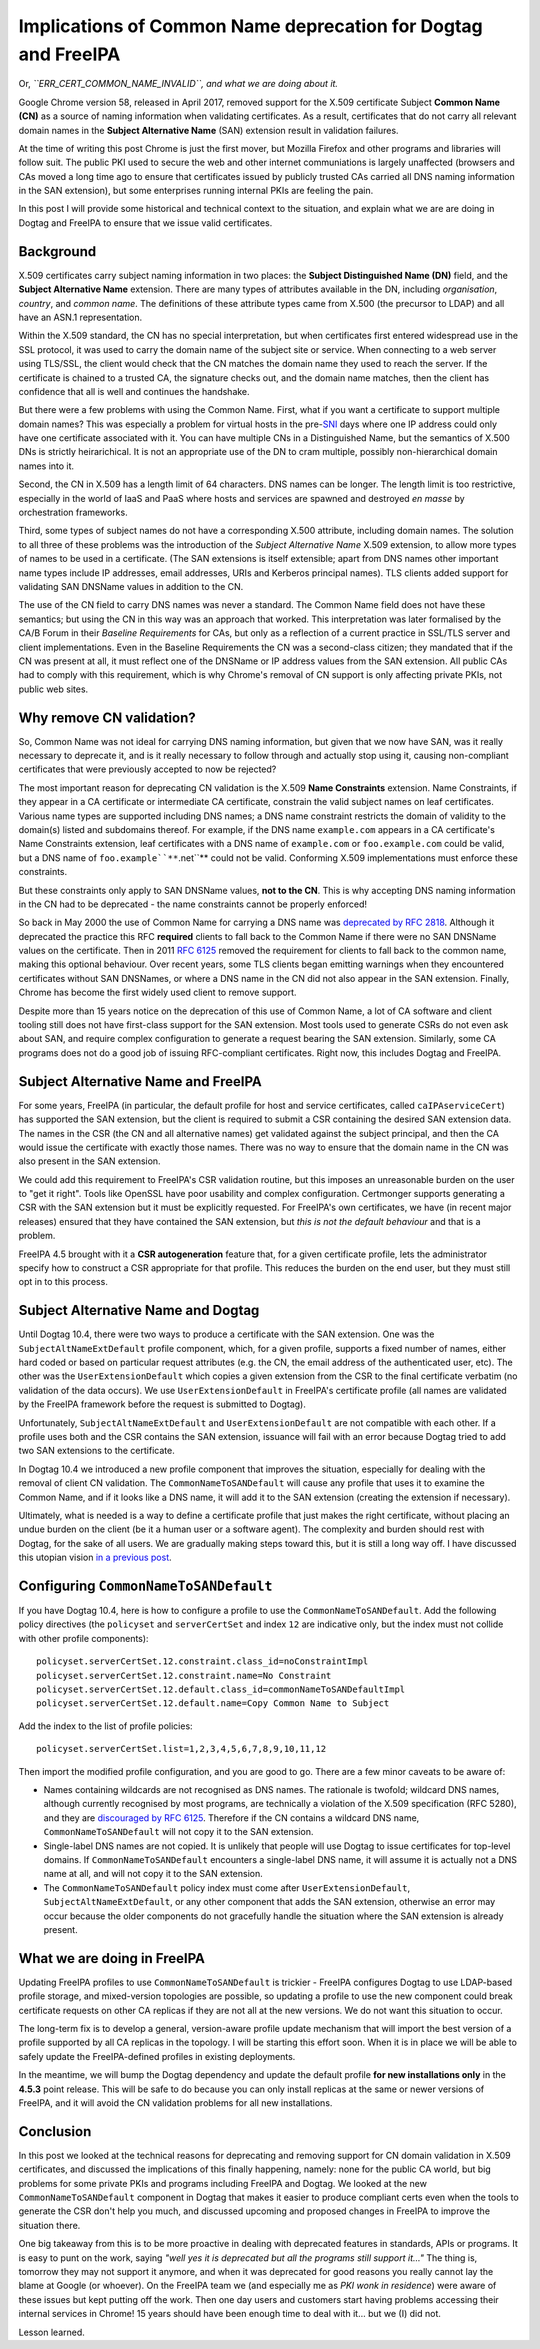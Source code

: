 Implications of Common Name deprecation for Dogtag and FreeIPA
==============================================================

Or, *``ERR_CERT_COMMON_NAME_INVALID``, and what we are doing about
it.*

Google Chrome version 58, released in April 2017, removed support
for the X.509 certificate Subject **Common Name (CN)** as a source
of naming information when validating certificates.  As a result,
certificates that do not carry all relevant domain names in the
**Subject Alternative Name** (SAN) extension result in validation
failures.

At the time of writing this post Chrome is just the first mover, but
Mozilla Firefox and other programs and libraries will follow suit.
The public PKI used to secure the web and other internet
communiations is largely unaffected (browsers and CAs moved a long
time ago to ensure that certificates issued by publicly trusted CAs
carried all DNS naming information in the SAN extension), but some
enterprises running internal PKIs are feeling the pain.

In this post I will provide some historical and technical context to
the situation, and explain what we are are doing in Dogtag and
FreeIPA to ensure that we issue valid certificates.


Background
----------

X.509 certificates carry subject naming information in two places:
the **Subject Distinguished Name (DN)** field, and the **Subject
Alternative Name** extension.  There are many types of attributes
available in the DN, including *organisation*, *country*, and
*common name*.  The definitions of these attribute types came from
X.500 (the precursor to LDAP) and all have an ASN.1 representation.

Within the X.509 standard, the CN has no special interpretation, but
when certificates first entered widespread use in the SSL protocol,
it was used to carry the domain name of the subject site or service.
When connecting to a web server using TLS/SSL, the client would
check that the CN matches the domain name they used to reach the
server.  If the certificate is chained to a trusted CA, the
signature checks out, and the domain name matches, then the client
has confidence that all is well and continues the handshake.

But there were a few problems with using the Common Name.  First,
what if you want a certificate to support multiple domain names?
This was especially a problem for virtual hosts in the pre-`SNI`_
days where one IP address could only have one certificate associated
with it.  You can have multiple CNs in a Distinguished Name, but the
semantics of X.500 DNs is strictly heirarichical.  It is not an
appropriate use of the DN to cram multiple, possibly
non-hierarchical domain names into it.

.. _SNI: https://en.wikipedia.org/wiki/Server_Name_Indication

Second, the CN in X.509 has a length limit of 64 characters.  DNS
names can be longer.  The length limit is too restrictive,
especially in the world of IaaS and PaaS where hosts and services
are spawned and destroyed *en masse* by orchestration frameworks.

Third, some types of subject names do not have a corresponding X.500
attribute, including domain names.  The solution to all three of
these problems was the introduction of the *Subject Alternative
Name* X.509 extension, to allow more types of names to be used in a
certificate.  (The SAN extensions is itself extensible; apart from
DNS names other important name types include IP addresses, email
addresses, URIs and Kerberos principal names).  TLS clients added
support for validating SAN DNSName values in addition to the CN.

The use of the CN field to carry DNS names was never a standard.
The Common Name field does not have these semantics; but using the
CN in this way was an approach that worked.  This interpretation was
later formalised by the CA/B Forum in their *Baseline Requirements*
for CAs, but only as a reflection of a current practice in SSL/TLS
server and client implementations.  Even in the Baseline
Requirements the CN was a second-class citizen; they mandated that
if the CN was present at all, it must reflect one of the DNSName or
IP address values from the SAN extension.  All public CAs had to
comply with this requirement, which is why Chrome's removal of CN
support is only affecting private PKIs, not public web sites.

.. _RFC 2818: https://tools.ietf.org/html/rfc2818#page-5


Why remove CN validation?
-------------------------

So, Common Name was not ideal for carrying DNS naming information,
but given that we now have SAN, was it really necessary to deprecate
it, and is it really necessary to follow through and actually stop
using it, causing non-compliant certificates that were previously
accepted to now be rejected?

The most important reason for deprecating CN validation is the X.509
**Name Constraints** extension.  Name Constraints, if they appear in
a CA certificate or intermediate CA certificate, constrain the valid
subject names on leaf certificates.  Various name types are
supported including DNS names; a DNS name constraint restricts the
domain of validity to the domain(s) listed and subdomains thereof.
For example, if the DNS name ``example.com`` appears in a CA
certificate's Name Constraints extension, leaf certificates with a
DNS name of ``example.com`` or ``foo.example.com`` could be valid,
but a DNS name of ``foo.example``**``.net``** could not be valid.
Conforming X.509 implementations must enforce these constraints.

But these constraints only apply to SAN DNSName values, **not to the
CN**.  This is why accepting DNS naming information in the CN had to
be deprecated - the name constraints cannot be properly enforced!

So back in May 2000 the use of Common Name for carrying a DNS name
was `deprecated by RFC 2818`_.  Although it deprecated the practice
this RFC **required** clients to fall back to the Common Name if
there were no SAN DNSName values on the certificate.  Then in 2011
`RFC 6125`_ removed the requirement for clients to fall back to the
common name, making this optional behaviour.  Over recent years,
some TLS clients began emitting warnings when they encountered
certificates without SAN DNSNames, or where a DNS name in the CN did
not also appear in the SAN extension.  Finally, Chrome has become
the first widely used client to remove support.

.. _deprecated by RFC 2818: https://tools.ietf.org/html/rfc2818#section-3.1
.. _RFC 6125: https://tools.ietf.org/html/rfc6125#section-6.4.4

Despite more than 15 years notice on the deprecation of this use of
Common Name, a lot of CA software and client tooling still does not
have first-class support for the SAN extension.  Most tools used to
generate CSRs do not even ask about SAN, and require complex
configuration to generate a request bearing the SAN extension.
Similarly, some CA programs does not do a good job of issuing
RFC-compliant certificates.  Right now, this includes Dogtag and
FreeIPA.


Subject Alternative Name and FreeIPA
------------------------------------

For some years, FreeIPA (in particular, the default profile for host
and service certificates, called ``caIPAserviceCert``) has supported
the SAN extension, but the client is required to submit a CSR
containing the desired SAN extension data.  The names in the CSR
(the CN and all alternative names) get validated against the subject
principal, and then the CA would issue the certificate with exactly
those names.  There was no way to ensure that the domain name in the
CN was also present in the SAN extension.

We could add this requirement to FreeIPA's CSR validation routine,
but this imposes an unreasonable burden on the user to "get it
right".  Tools like OpenSSL have poor usability and complex
configuration.  Certmonger supports generating a CSR with the SAN
extension but it must be explicitly requested.  For FreeIPA's own
certificates, we have (in recent major releases) ensured that they
have contained the SAN extension, but *this is not the default
behaviour* and that is a problem.

FreeIPA 4.5 brought with it a **CSR autogeneration** feature that,
for a given certificate profile, lets the administrator specify how
to construct a CSR appropriate for that profile.  This reduces the
burden on the end user, but they must still opt in to this process.


Subject Alternative Name and Dogtag
-----------------------------------

Until Dogtag 10.4, there were two ways to produce a certificate with
the SAN extension.  One was the ``SubjectAltNameExtDefault`` profile
component, which, for a given profile, supports a fixed number of
names, either hard coded or based on particular request attributes
(e.g. the CN, the email address of the authenticated user, etc).
The other was the ``UserExtensionDefault`` which copies a given
extension from the CSR to the final certificate verbatim (no
validation of the data occurs).  We use ``UserExtensionDefault`` in
FreeIPA's certificate profile (all names are validated by the
FreeIPA framework before the request is submitted to Dogtag).

Unfortunately, ``SubjectAltNameExtDefault`` and
``UserExtensionDefault`` are not compatible with each other.  If a
profile uses both and the CSR contains the SAN extension, issuance
will fail with an error because Dogtag tried to add two SAN
extensions to the certificate.

In Dogtag 10.4 we introduced a new profile component that improves
the situation, especially for dealing with the removal of client CN
validation.  The ``CommonNameToSANDefault`` will cause any profile
that uses it to examine the Common Name, and if it looks like a DNS
name, it will add it to the SAN extension (creating the extension if
necessary).

Ultimately, what is needed is a way to define a certificate profile
that just makes the right certificate, without placing an undue
burden on the client (be it a human user or a software agent).  The
complexity and burden should rest with Dogtag, for the sake of all
users.  We are gradually making steps toward this, but it is still a
long way off.  I have discussed this utopian vision `in a previous
post`_.

.. _in a previous post: 2015/11/freeipa-pki-current-plans-and-a-future-vision/


Configuring ``CommonNameToSANDefault``
--------------------------------------

If you have Dogtag 10.4, here is how to configure a profile to use
the ``CommonNameToSANDefault``.  Add the following policy directives
(the ``policyset`` and ``serverCertSet`` and index ``12`` are
indicative only, but the index must not collide with other profile
components)::

  policyset.serverCertSet.12.constraint.class_id=noConstraintImpl
  policyset.serverCertSet.12.constraint.name=No Constraint
  policyset.serverCertSet.12.default.class_id=commonNameToSANDefaultImpl
  policyset.serverCertSet.12.default.name=Copy Common Name to Subject

Add the index to the list of profile policies::

  policyset.serverCertSet.list=1,2,3,4,5,6,7,8,9,10,11,12

Then import the modified profile configuration, and you are good to
go.  There are a few minor caveats to be aware of:

- Names containing wildcards are not recognised as DNS names.  The
  rationale is twofold; wildcard DNS names, although currently
  recognised by most programs, are technically a violation of the
  X.509 specification (RFC 5280), and they are `discouraged by RFC
  6125`_.  Therefore if the CN contains a wildcard DNS name,
  ``CommonNameToSANDefault`` will not copy it to the SAN extension.

- Single-label DNS names are not copied.  It is unlikely that people
  will use Dogtag to issue certificates for top-level domains.  If
  ``CommonNameToSANDefault`` encounters a single-label DNS name, it
  will assume it is actually not a DNS name at all, and will not
  copy it to the SAN extension.

- The ``CommonNameToSANDefault`` policy index must come after
  ``UserExtensionDefault``, ``SubjectAltNameExtDefault``, or any
  other component that adds the SAN extension, otherwise an error
  may occur because the older components do not gracefully handle
  the situation where the SAN extension is already present.

.. _discouraged by RFC 6125: https://tools.ietf.org/html/rfc6125#section-7.2


What we are doing in FreeIPA
----------------------------

Updating FreeIPA profiles to use ``CommonNameToSANDefault`` is
trickier - FreeIPA configures Dogtag to use LDAP-based profile
storage, and mixed-version topologies are possible, so updating a
profile to use the new component could break certificate requests on
other CA replicas if they are not all at the new versions.  We do
not want this situation to occur.

The long-term fix is to develop a general, version-aware profile
update mechanism that will import the best version of a profile
supported by all CA replicas in the topology.  I will be starting
this effort soon.  When it is in place we will be able to safely
update the FreeIPA-defined profiles in existing deployments.

In the meantime, we will bump the Dogtag dependency and update the
default profile **for new installations only** in the **4.5.3**
point release.  This will be safe to do because you can only install
replicas at the same or newer versions of FreeIPA, and it will avoid
the CN validation problems for all new installations.


Conclusion
----------

In this post we looked at the technical reasons for deprecating and
removing support for CN domain validation in X.509 certificates, and
discussed the implications of this finally happening, namely: none
for the public CA world, but big problems for some private PKIs and
programs including FreeIPA and Dogtag.  We looked at the new
``CommonNameToSANDefault`` component in Dogtag that makes it easier
to produce compliant certs even when the tools to generate the CSR
don't help you much, and discussed upcoming and proposed changes in
FreeIPA to improve the situation there.

One big takeaway from this is to be more proactive in dealing with
deprecated features in standards, APIs or programs.  It is easy to
punt on the work, saying *"well yes it is deprecated but all the
programs still support it..."*  The thing is, tomorrow they may not
support it anymore, and when it was deprecated for good reasons you
really cannot lay the blame at Google (or whoever).  On the FreeIPA
team we (and especially me as *PKI wonk in residence*) were aware of
these issues but kept putting off the work.  Then one day users and
customers start having problems accessing their internal services in
Chrome!  15 years should have been enough time to deal with it...
but we (I) did not.

Lesson learned.
